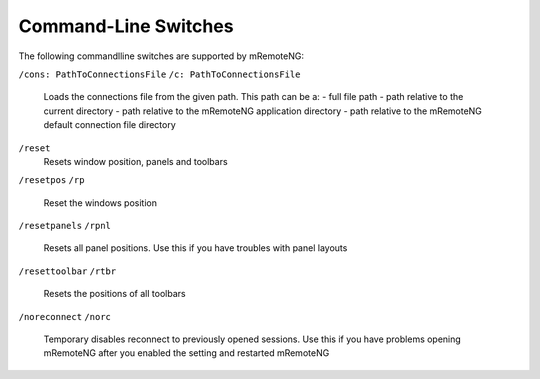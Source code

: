 ﻿*********************
Command-Line Switches
*********************

The following commandlline switches are supported by mRemoteNG:

``/cons: PathToConnectionsFile``
``/c: PathToConnectionsFile``
 Loads the connections file from the given path. This path can be a:
 - full file path                                                   
 - path relative to the current directory                           
 - path relative to the mRemoteNG application directory             
 - path relative to the mRemoteNG default connection file directory 

``/reset``
 Resets window position, panels and toolbars

``/resetpos``
``/rp``
 Reset the windows position

``/resetpanels``
``/rpnl``
 Resets all panel positions. Use this if you have troubles with panel layouts

``/resettoolbar``
``/rtbr``
 Resets the positions of all toolbars

``/noreconnect``
``/norc``
 Temporary disables reconnect to previously opened sessions.                                           
 Use this if you have problems opening mRemoteNG after you enabled the setting and restarted mRemoteNG
